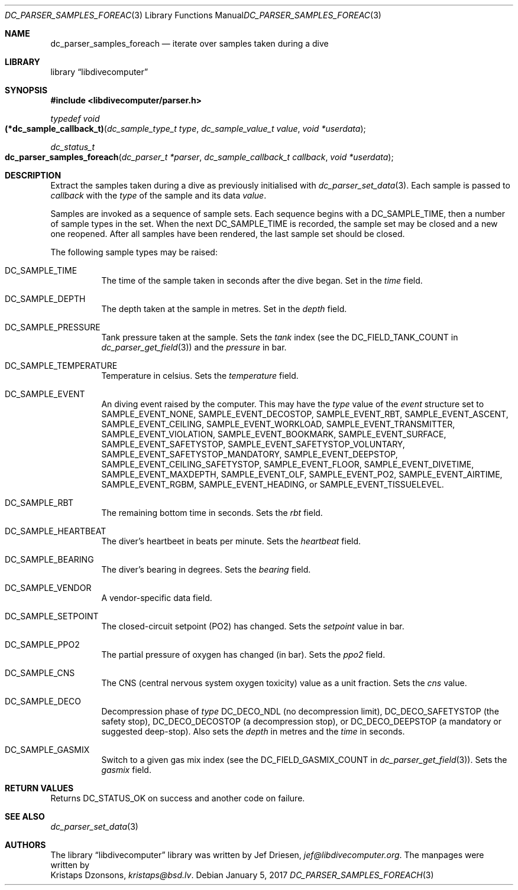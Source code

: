 .\"
.\" libdivecomputer
.\"
.\" Copyright (C) 2017 Kristaps Dzonsons <kristaps@bsd.lv>
.\"
.\" This library is free software; you can redistribute it and/or
.\" modify it under the terms of the GNU Lesser General Public
.\" License as published by the Free Software Foundation; either
.\" version 2.1 of the License, or (at your option) any later version.
.\"
.\" This library is distributed in the hope that it will be useful,
.\" but WITHOUT ANY WARRANTY; without even the implied warranty of
.\" MERCHANTABILITY or FITNESS FOR A PARTICULAR PURPOSE.  See the GNU
.\" Lesser General Public License for more details.
.\"
.\" You should have received a copy of the GNU Lesser General Public
.\" License along with this library; if not, write to the Free Software
.\" Foundation, Inc., 51 Franklin Street, Fifth Floor, Boston,
.\" MA 02110-1301 USA
.\"
.Dd January 5, 2017
.Dt DC_PARSER_SAMPLES_FOREACH 3
.Os
.Sh NAME
.Nm dc_parser_samples_foreach
.Nd iterate over samples taken during a dive
.Sh LIBRARY
.Lb libdivecomputer
.Sh SYNOPSIS
.In libdivecomputer/parser.h
.Ft "typedef void"
.Fo "(*dc_sample_callback_t)"
.Fa "dc_sample_type_t type"
.Fa "dc_sample_value_t value"
.Fa "void *userdata"
.Fc
.Ft dc_status_t
.Fo dc_parser_samples_foreach
.Fa "dc_parser_t *parser"
.Fa "dc_sample_callback_t callback"
.Fa "void *userdata"
.Fc
.Sh DESCRIPTION
Extract the samples taken during a dive as previously initialised with
.Xr dc_parser_set_data 3 .
Each sample is passed to
.Fa callback
with the
.Fa type
of the sample and its data
.Fa value .
.Pp
Samples are invoked as a sequence of sample sets.
Each sequence begins with a
.Dv DC_SAMPLE_TIME ,
then a number of sample types in the set.
When the next
.Dv DC_SAMPLE_TIME
is recorded, the sample set may be closed and a new one reopened.
After all samples have been rendered, the last sample set should be
closed.
.Pp
The following sample types may be raised:
.Bl -tag -width Ds
.It Dv DC_SAMPLE_TIME
The time of the sample taken in seconds after the dive began.
Set in the
.Fa time
field.
.It Dv DC_SAMPLE_DEPTH
The depth taken at the sample in metres.
Set in the
.Fa depth
field.
.It Dv DC_SAMPLE_PRESSURE
Tank pressure taken at the sample.
Sets the
.Fa tank
index (see the
.Dv DC_FIELD_TANK_COUNT
in
.Xr dc_parser_get_field 3 )
and the
.Fa pressure
in bar.
.It Dv DC_SAMPLE_TEMPERATURE
Temperature in celsius.
Sets the
.Fa temperature
field.
.It Dv DC_SAMPLE_EVENT
An diving event raised by the computer.
This may have the
.Va type
value of the
.Va event
structure set to
.Dv SAMPLE_EVENT_NONE ,
.Dv SAMPLE_EVENT_DECOSTOP ,
.Dv SAMPLE_EVENT_RBT ,
.Dv SAMPLE_EVENT_ASCENT ,
.Dv SAMPLE_EVENT_CEILING ,
.Dv SAMPLE_EVENT_WORKLOAD ,
.Dv SAMPLE_EVENT_TRANSMITTER ,
.Dv SAMPLE_EVENT_VIOLATION ,
.Dv SAMPLE_EVENT_BOOKMARK ,
.Dv SAMPLE_EVENT_SURFACE ,
.Dv SAMPLE_EVENT_SAFETYSTOP ,
.Dv SAMPLE_EVENT_SAFETYSTOP_VOLUNTARY ,
.Dv SAMPLE_EVENT_SAFETYSTOP_MANDATORY ,
.Dv SAMPLE_EVENT_DEEPSTOP ,
.Dv SAMPLE_EVENT_CEILING_SAFETYSTOP ,
.Dv SAMPLE_EVENT_FLOOR ,
.Dv SAMPLE_EVENT_DIVETIME ,
.Dv SAMPLE_EVENT_MAXDEPTH ,
.Dv SAMPLE_EVENT_OLF ,
.Dv SAMPLE_EVENT_PO2 ,
.Dv SAMPLE_EVENT_AIRTIME ,
.Dv SAMPLE_EVENT_RGBM ,
.Dv SAMPLE_EVENT_HEADING ,
or
.Dv SAMPLE_EVENT_TISSUELEVEL .
.It Dv DC_SAMPLE_RBT
The remaining bottom time in seconds.
Sets the
.Fa rbt
field.
.It Dv DC_SAMPLE_HEARTBEAT
The diver's heartbeet in beats per minute.
Sets the
.Fa heartbeat
field.
.It Dv DC_SAMPLE_BEARING
The diver's bearing in degrees.
Sets the
.Fa bearing
field.
.It Dv DC_SAMPLE_VENDOR
A vendor-specific data field.
.It Dv DC_SAMPLE_SETPOINT
The closed-circuit setpoint (PO2) has changed.
Sets the
.Fa setpoint
value in bar.
.It Dv DC_SAMPLE_PPO2
The partial pressure of oxygen has changed (in bar).
Sets the
.Fa ppo2
field.
.It Dv DC_SAMPLE_CNS
The CNS (central nervous system oxygen toxicity) value as a unit
fraction.
Sets the
.Fa cns
value.
.It Dv DC_SAMPLE_DECO
Decompression phase of
.Fa type
.Dv DC_DECO_NDL
.Pq no decompression limit ,
.Dv DC_DECO_SAFETYSTOP
.Pq the safety stop ,
.Dv DC_DECO_DECOSTOP
.Pq a decompression stop ,
or
.Dv DC_DECO_DEEPSTOP
.Pq a mandatory or suggested deep-stop .
Also sets the
.Fa depth
in metres and the
.Fa time
in seconds.
.It Dv DC_SAMPLE_GASMIX
Switch to a given gas mix index (see the
.Dv DC_FIELD_GASMIX_COUNT
in
.Xr dc_parser_get_field 3 ) .
Sets the
.Fa gasmix
field.
.El
.Sh RETURN VALUES
Returns
.Dv DC_STATUS_OK
on success and another code on failure.
.Sh SEE ALSO
.Xr dc_parser_set_data 3
.Sh AUTHORS
The
.Lb libdivecomputer
library was written by
.An Jef Driesen ,
.Mt jef@libdivecomputer.org .
The manpages were written by
.An Kristaps Dzonsons ,
.Mt kristaps@bsd.lv .
